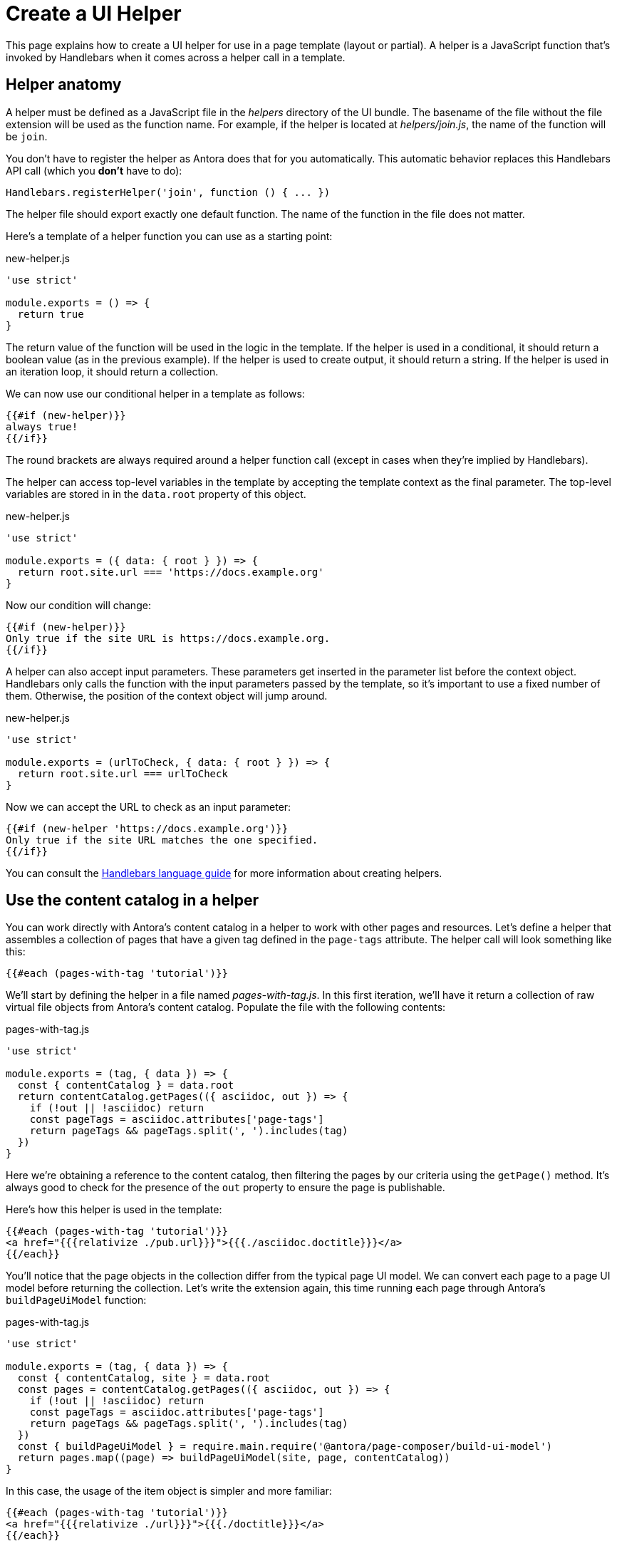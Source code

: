 = Create a UI Helper

This page explains how to create a UI helper for use in a page template (layout or partial).
A helper is a JavaScript function that's invoked by Handlebars when it comes across a helper call in a template.

== Helper anatomy

A helper must be defined as a JavaScript file in the [.path]_helpers_ directory of the UI bundle.
The basename of the file without the file extension will be used as the function name.
For example, if the helper is located at [.path]_helpers/join.js_, the name of the function will be `join`.

You don't have to register the helper as Antora does that for you automatically.
This automatic behavior replaces this Handlebars API call (which you *don't* have to do):

[,js]
----
Handlebars.registerHelper('join', function () { ... })
----

The helper file should export exactly one default function.
The name of the function in the file does not matter.

Here's a template of a helper function you can use as a starting point:

.new-helper.js
[,js]
----
'use strict'

module.exports = () => {
  return true
}
----

The return value of the function will be used in the logic in the template.
If the helper is used in a conditional, it should return a boolean value (as in the previous example).
If the helper is used to create output, it should return a string.
If the helper is used in an iteration loop, it should return a collection.

We can now use our conditional helper in a template as follows:

[,hbs]
----
{{#if (new-helper)}}
always true!
{{/if}}
----

The round brackets are always required around a helper function call (except in cases when they're implied by Handlebars).

The helper can access top-level variables in the template by accepting the template context as the final parameter.
The top-level variables are stored in in the `data.root` property of this object.

.new-helper.js
[,js]
----
'use strict'

module.exports = ({ data: { root } }) => {
  return root.site.url === 'https://docs.example.org'
}
----

Now our condition will change:

[,hbs]
----
{{#if (new-helper)}}
Only true if the site URL is https://docs.example.org.
{{/if}}
----

A helper can also accept input parameters.
These parameters get inserted in the parameter list before the context object.
Handlebars only calls the function with the input parameters passed by the template, so it's important to use a fixed number of them.
Otherwise, the position of the context object will jump around.

.new-helper.js
[,js]
----
'use strict'

module.exports = (urlToCheck, { data: { root } }) => {
  return root.site.url === urlToCheck
}
----

Now we can accept the URL to check as an input parameter:

[,hbs]
----
{{#if (new-helper 'https://docs.example.org')}}
Only true if the site URL matches the one specified.
{{/if}}
----

You can consult the https://handlebarsjs.com/guide/[Handlebars language guide] for more information about creating helpers.

== Use the content catalog in a helper

You can work directly with Antora's content catalog in a helper to work with other pages and resources.
Let's define a helper that assembles a collection of pages that have a given tag defined in the `page-tags` attribute.
The helper call will look something like this:

[,hbs]
----
{{#each (pages-with-tag 'tutorial')}}
----

We'll start by defining the helper in a file named [.path]_pages-with-tag.js_.
In this first iteration, we'll have it return a collection of raw virtual file objects from Antora's content catalog.
Populate the file with the following contents:

.pages-with-tag.js
[,js]
----
'use strict'

module.exports = (tag, { data }) => {
  const { contentCatalog } = data.root
  return contentCatalog.getPages(({ asciidoc, out }) => {
    if (!out || !asciidoc) return
    const pageTags = asciidoc.attributes['page-tags']
    return pageTags && pageTags.split(', ').includes(tag)
  })
}
----

Here we're obtaining a reference to the content catalog, then filtering the pages by our criteria using the `getPage()` method.
It's always good to check for the presence of the `out` property to ensure the page is publishable.

Here's how this helper is used in the template:

[,hbs]
----
{{#each (pages-with-tag 'tutorial')}}
<a href="{{{relativize ./pub.url}}}">{{{./asciidoc.doctitle}}}</a>
{{/each}}
----

You'll notice that the page objects in the collection differ from the typical page UI model.
We can convert each page to a page UI model before returning the collection.
Let's write the extension again, this time running each page through Antora's `buildPageUiModel` function:

.pages-with-tag.js
[,js]
----
'use strict'

module.exports = (tag, { data }) => {
  const { contentCatalog, site } = data.root
  const pages = contentCatalog.getPages(({ asciidoc, out }) => {
    if (!out || !asciidoc) return
    const pageTags = asciidoc.attributes['page-tags']
    return pageTags && pageTags.split(', ').includes(tag)
  })
  const { buildPageUiModel } = require.main.require('@antora/page-composer/build-ui-model')
  return pages.map((page) => buildPageUiModel(site, page, contentCatalog))
}
----

In this case, the usage of the item object is simpler and more familiar:

[,hbs]
----
{{#each (pages-with-tag 'tutorial')}}
<a href="{{{relativize ./url}}}">{{{./doctitle}}}</a>
{{/each}}
----

Using this helper as a foundation, you can implement a variety of customizations and custom collections.

CAUTION: Keep in mind that any helper you will use will be called for each page that uses the template.
This can impact performance.
If it's called on every page in your site, be sure that the operation is efficient to avoid slowing down site generation.

As an alternative to using a helper, you may want to consider whether writing an Antora extension is a better option.
